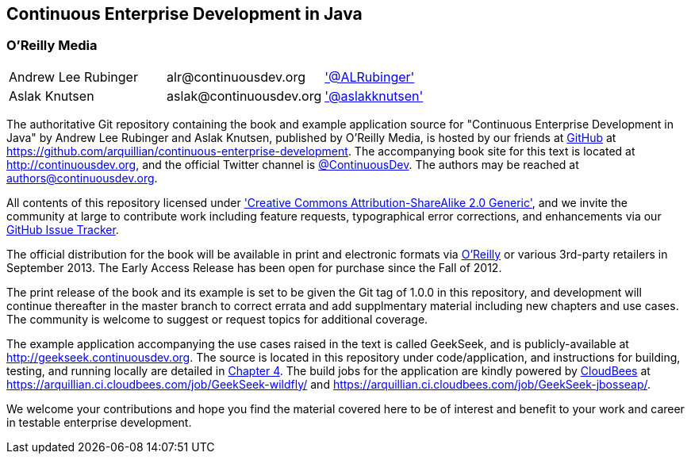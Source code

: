 == Continuous Enterprise Development in Java

=== O'Reilly Media

|==========================================================================================
| Andrew Lee Rubinger | +alr@continuousdev.org+ | http://twitter.com/ALRubinger['@ALRubinger']
| Aslak Knutsen | +aslak@continuousdev.org+ | http://twitter.com/aslakknutsen['@aslakknutsen']
|==========================================================================================

The authoritative Git repository containing the book and example application source for "Continuous Enterprise Development in Java" by Andrew Lee Rubinger and Aslak Knutsen, published by O'Reilly Media, is hosted by our friends at http://www.github.com[GitHub] at https://github.com/arquillian/continuous-enterprise-development[https://github.com/arquillian/continuous-enterprise-development].  The accompanying book site for this text is located at http://continuousdev.org[http://continuousdev.org], and the official Twitter channel is http://twitter.com/ContinuousDev[@ContinuousDev].  The authors may be reached at authors@continuousdev.org.

All contents of this repository licensed under http://creativecommons.org/licenses/by-sa/2.0/['Creative Commons Attribution-ShareAlike 2.0 Generic'], and we invite the community at large to contribute work including feature requests, typographical error corrections, and enhancements via our https://github.com/arquillian/continuous-enterprise-development/issues[GitHub Issue Tracker].

The official distribution for the book will be available in print and electronic formats via http://shop.oreilly.com/product/0636920025368.do[O'Reilly] or various 3rd-party retailers in September 2013.  The Early Access Release has been open for purchase since the Fall of 2012.

The print release of the book and its example is set to be given the Git tag of +1.0.0+ in this repository, and development will continue thereafter in the +master+ branch to correct errata and add supplmentary material including new chapters and use cases.  The community is welcome to suggest or request topics for additional coverage.

The example application accompanying the use cases raised in the text is called GeekSeek, and is publicly-available at http://geekseek.continuousdev.org[http://geekseek.continuousdev.org].  The source is located in this repository under +code/application+, and instructions for building, testing, and running locally are detailed in https://github.com/arquillian/continuous-enterprise-development/blob/master/ch04.asciidoc[Chapter 4].  The build jobs for the application are kindly powered by http://www.cloudbees.com[CloudBees] at https://arquillian.ci.cloudbees.com/job/GeekSeek-wildfly/[https://arquillian.ci.cloudbees.com/job/GeekSeek-wildfly/] and https://arquillian.ci.cloudbees.com/job/GeekSeek-jbosseap/[https://arquillian.ci.cloudbees.com/job/GeekSeek-jbosseap/].

We welcome your contributions and hope you find the material covered here to be of interest and benefit to your work and career in testable enterprise development.
